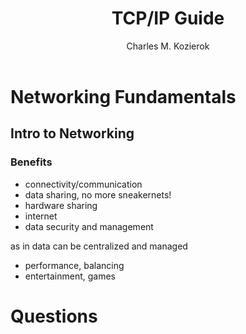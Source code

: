 #+TITLE: TCP/IP Guide
#+AUTHOR: Charles M. Kozierok
#+URL: tcpipguide.com
#+TAGS: networks networking tcp

* Networking Fundamentals
** Intro to Networking
*** Benefits
- connectivity/communication
- data sharing, no more sneakernets!
- hardware sharing
- internet
- data security and management
as in data can be centralized and managed
- performance, balancing
- entertainment, games
* Questions
